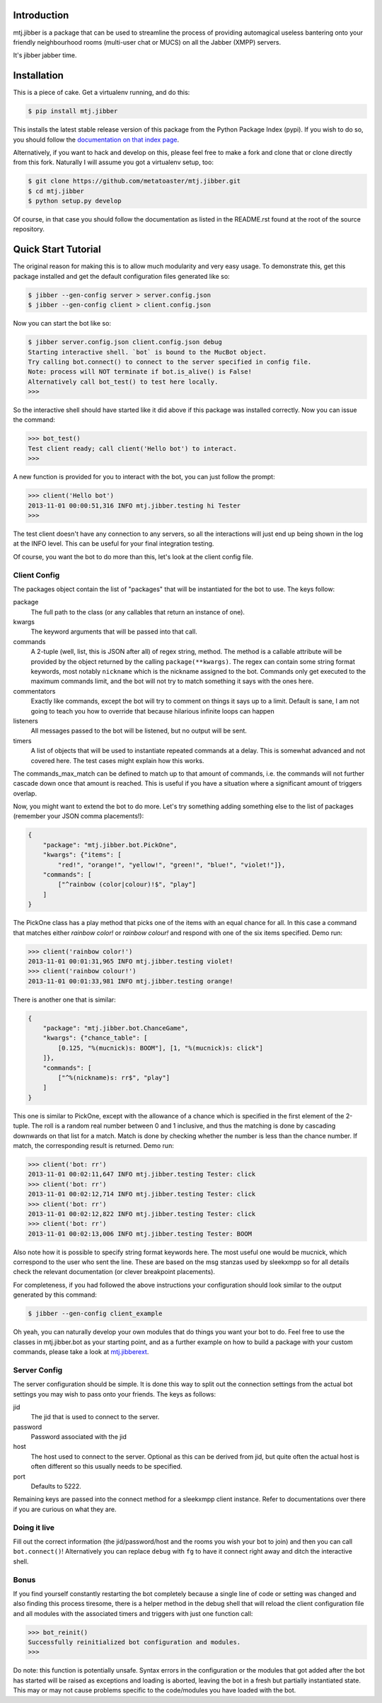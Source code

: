 Introduction
============

mtj.jibber is a package that can be used to streamline the process of
providing automagical useless bantering onto your friendly neighbourhood
rooms (multi-user chat or MUCS) on all the Jabber (XMPP) servers.

It's jibber jabber time.

.. image:: https://travis-ci.org/metatoaster/mtj.jibber.svg?branch=0.4.x
   :target: https://travis-ci.org/metatoaster/mtj.jibber
.. image:: https://coveralls.io/repos/metatoaster/mtj.jibber/badge.svg?branch=0.4.x
   :target: https://coveralls.io/r/metatoaster/mtj.jibber?branch=0.4.x

Installation
============

This is a piece of cake.  Get a virtualenv running, and do this:

.. code:: sh

    $ pip install mtj.jibber

This installs the latest stable release version of this package from
the Python Package Index (pypi).  If you wish to do so, you should
follow the `documentation on that index page`_.

.. _documentation on that index page: https://pypi.python.org/pypi/mtj.jibber

Alternatively, if you want to hack and develop on this, please feel free
to make a fork and clone that or clone directly from this fork.
Naturally I will assume you got a virtualenv setup, too:

.. code:: sh

    $ git clone https://github.com/metatoaster/mtj.jibber.git
    $ cd mtj.jibber
    $ python setup.py develop

Of course, in that case you should follow the documentation as listed
in the README.rst found at the root of the source repository.

Quick Start Tutorial
====================

The original reason for making this is to allow much modularity and very
easy usage.  To demonstrate this, get this package installed and get the
default configuration files generated like so:

.. code:: sh

    $ jibber --gen-config server > server.config.json
    $ jibber --gen-config client > client.config.json

Now you can start the bot like so:

.. code:: sh

    $ jibber server.config.json client.config.json debug
    Starting interactive shell. `bot` is bound to the MucBot object.
    Try calling bot.connect() to connect to the server specified in config file.
    Note: process will NOT terminate if bot.is_alive() is False!
    Alternatively call bot_test() to test here locally.
    >>>

So the interactive shell should have started like it did above if this
package was installed correctly.  Now you can issue the command:

.. code:: python

    >>> bot_test()
    Test client ready; call client('Hello bot') to interact.
    >>>

A new function is provided for you to interact with the bot, you can
just follow the prompt:

.. code:: python

    >>> client('Hello bot')
    2013-11-01 00:00:51,316 INFO mtj.jibber.testing hi Tester
    >>>

The test client doesn't have any connection to any servers, so all the
interactions will just end up being shown in the log at the INFO level.
This can be useful for your final integration testing.

Of course, you want the bot to do more than this, let's look at the
client config file.

Client Config
-------------

The packages object contain the list of "packages" that will be
instantiated for the bot to use.  The keys follow:

package
    The full path to the class (or any callables that return an
    instance of one).
kwargs
    The keyword arguments that will be passed into that call.
commands
    A 2-tuple (well, list, this is JSON after all) of regex string,
    method.  The method is a callable attribute will be provided by
    the object returned by the calling ``package(**kwargs)``.  The
    regex can contain some string format keywords, most notably
    ``nickname`` which is the nickname assigned to the bot.
    Commands only get executed to the maximum commands limit, and
    the bot will not try to match something it says with the ones
    here.
commentators
    Exactly like commands, except the bot will try to comment on
    things it says up to a limit.  Default is sane, I am not going
    to teach you how to override that because hilarious infinite
    loops can happen
listeners
    All messages passed to the bot will be listened, but no output
    will be sent.
timers
    A list of objects that will be used to instantiate repeated
    commands at a delay.  This is somewhat advanced and not
    covered here.  The test cases might explain how this works.

The commands_max_match can be defined to match up to that amount of
commands, i.e. the commands will not further cascade down once that
amount is reached.  This is useful if you have a situation where a
significant amount of triggers overlap.

Now, you might want to extend the bot to do more.  Let's try something
adding something else to the list of packages (remember your JSON comma
placements!):

.. code:: json

    {
        "package": "mtj.jibber.bot.PickOne",
        "kwargs": {"items": [
            "red!", "orange!", "yellow!", "green!", "blue!", "violet!"]},
        "commands": [
            ["^rainbow (color|colour)!$", "play"]
        ]
    }

The PickOne class has a play method that picks one of the items with an
equal chance for all.  In this case a command that matches either
`rainbow color!` or `rainbow colour!` and respond with one of the six
items specified.  Demo run:

.. code:: python

    >>> client('rainbow color!')
    2013-11-01 00:01:31,965 INFO mtj.jibber.testing violet!
    >>> client('rainbow colour!')
    2013-11-01 00:01:33,981 INFO mtj.jibber.testing orange!

There is another one that is similar:

.. code:: json

    {
        "package": "mtj.jibber.bot.ChanceGame",
        "kwargs": {"chance_table": [
            [0.125, "%(mucnick)s: BOOM"], [1, "%(mucnick)s: click"]
        ]},
        "commands": [
            ["^%(nickname)s: rr$", "play"]
        ]
    }

This one is similar to PickOne, except with the allowance of a chance
which is specified in the first element of the 2-tuple.  The roll is a
random real number between 0 and 1 inclusive, and thus the matching is
done by cascading downwards on that list for a match.  Match is done by
checking whether the number is less than the chance number.  If match,
the corresponding result is returned.  Demo run:

.. code:: python

    >>> client('bot: rr')
    2013-11-01 00:02:11,647 INFO mtj.jibber.testing Tester: click
    >>> client('bot: rr')
    2013-11-01 00:02:12,714 INFO mtj.jibber.testing Tester: click
    >>> client('bot: rr')
    2013-11-01 00:02:12,822 INFO mtj.jibber.testing Tester: click
    >>> client('bot: rr')
    2013-11-01 00:02:13,006 INFO mtj.jibber.testing Tester: BOOM

Also note how it is possible to specify string format keywords here.
The most useful one would be mucnick, which correspond to the user
who sent the line.  These are based on the msg stanzas used by sleekxmpp
so for all details check the relevant documentation (or clever
breakpoint placements).

For completeness, if you had followed the above instructions your
configuration should look similar to the output generated by this
command:

.. code:: sh

    $ jibber --gen-config client_example

Oh yeah, you can naturally develop your own modules that do things you
want your bot to do.  Feel free to use the classes in mtj.jibber.bot as
your starting point, and as a further example on how to build a package
with your custom commands, please take a look at `mtj.jibberext`_.

.. _mtj.jibberext: https://github.com/metatoaster/mtj.jibberext

Server Config
-------------

The server configuration should be simple.  It is done this way to split
out the connection settings from the actual bot settings you may wish to
pass onto your friends.  The keys as follows:

jid
    The jid that is used to connect to the server.
password
    Password associated with the jid
host
    The host used to connect to the server.  Optional as this can
    be derived from jid, but quite often the actual host is often
    different so this usually needs to be specified.
port
    Defaults to 5222.

Remaining keys are passed into the connect method for a sleekxmpp client
instance.  Refer to documentations over there if you are curious on what
they are.

Doing it live
-------------

Fill out the correct information (the jid/password/host and the rooms
you wish your bot to join) and then you can call ``bot.connect()``!
Alternatively you can replace ``debug`` with ``fg`` to have it connect
right away and ditch the interactive shell.

Bonus
-----

If you find yourself constantly restarting the bot completely because a
single line of code or setting was changed and also finding this process
tiresome, there is a helper method in the debug shell that will reload
the client configuration file and all modules with the associated timers
and triggers with just one function call:

.. code:: python

    >>> bot_reinit()
    Successfully reinitialized bot configuration and modules.
    >>>

Do note: this function is potentially unsafe.  Syntax errors in the
configuration or the modules that got added after the bot has started
will be raised as exceptions and loading is aborted, leaving the bot
in a fresh but partially instantiated state.  This may or may not cause
problems specific to the code/modules you have loaded with the bot.

